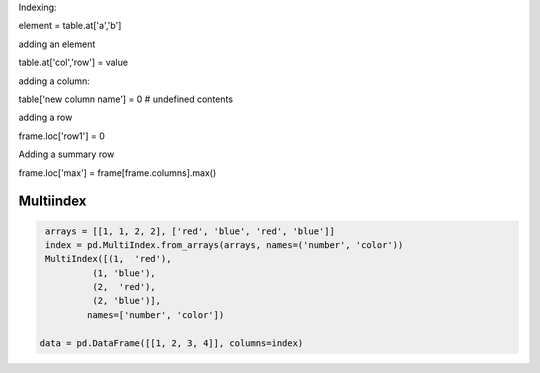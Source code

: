 Indexing:

element = table.at['a','b']

adding an element

table.at['col','row'] = value

adding a column:

table['new column name'] = 0  # undefined contents

adding a row

frame.loc['row1'] = 0

Adding a summary row

frame.loc['max'] = frame[frame.columns].max()


Multiindex 
-----------

.. code-block:: py

   arrays = [[1, 1, 2, 2], ['red', 'blue', 'red', 'blue']]
   index = pd.MultiIndex.from_arrays(arrays, names=('number', 'color'))
   MultiIndex([(1,  'red'),
            (1, 'blue'),
            (2,  'red'),
            (2, 'blue')],
           names=['number', 'color'])
           
  data = pd.DataFrame([[1, 2, 3, 4]], columns=index)

